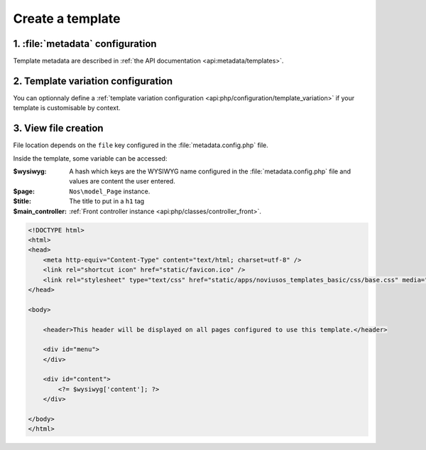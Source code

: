 Create a template
#################

1. :file:`metadata` configuration
=================================

Template metadata are described in :ref:`the API documentation <api:metadata/templates>`.

2. Template variation configuration
===================================

You can optionnaly define a :ref:`template variation configuration <api:php/configuration/template_variation>` if your template is customisable by context.

3. View file creation
=====================

File location depends on the ``file`` key configured in the :file:`metadata.config.php` file.

Inside the template, some variable can be accessed:

:$wysiwyg: A hash which keys are the WYSIWYG name configured in the :file:`metadata.config.php` file and values are
  		   content the user entered.
:$page: ``Nos\model_Page`` instance.
:$title: The title to put in a ``h1`` tag
:$main_controller: :ref:`Front controller instance <api:php/classes/controller_front>`.

.. code-block:: html

    <!DOCTYPE html>
    <html>
    <head>
        <meta http-equiv="Content-Type" content="text/html; charset=utf-8" />
        <link rel="shortcut icon" href="static/favicon.ico" />
        <link rel="stylesheet" type="text/css" href="static/apps/noviusos_templates_basic/css/base.css" media="all">
    </head>

    <body>

        <header>This header will be displayed on all pages configured to use this template.</header>

        <div id="menu">
        </div>

        <div id="content">
            <?= $wysiwyg['content']; ?>
        </div>

    </body>
    </html>
